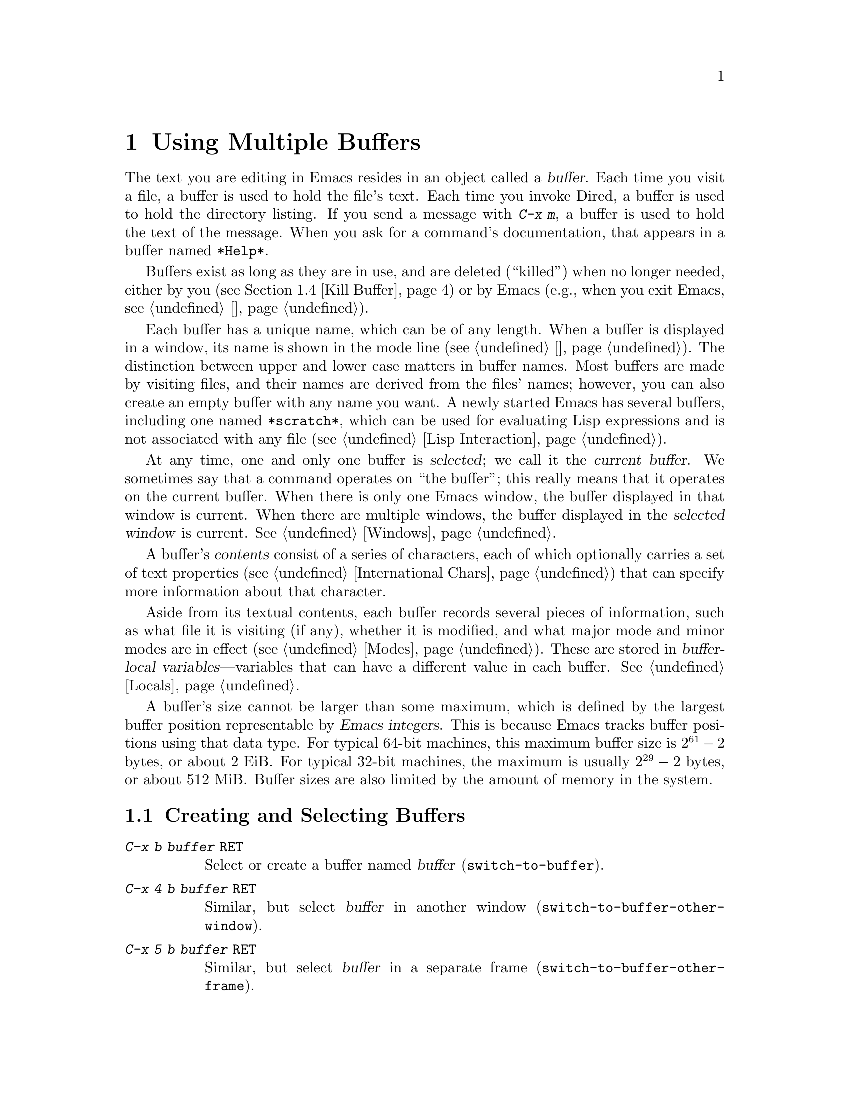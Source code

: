 @c ===========================================================================
@c
@c This file was generated with po4a. Translate the source file.
@c
@c ===========================================================================

@c This is part of the Emacs manual.
@c Copyright (C) 1985--1987, 1993--1995, 1997, 2000--2020 Free Software
@c Foundation, Inc.
@c See file emacs.texi for copying conditions.
@node Buffers
@chapter Using Multiple Buffers

@cindex buffers
  The text you are editing in Emacs resides in an object called a
@dfn{buffer}.  Each time you visit a file, a buffer is used to hold the
file's text.  Each time you invoke Dired, a buffer is used to hold the
directory listing.  If you send a message with @kbd{C-x m}, a buffer is used
to hold the text of the message.  When you ask for a command's
documentation, that appears in a buffer named @file{*Help*}.

  Buffers exist as long as they are in use, and are deleted (``killed'') when
no longer needed, either by you (@pxref{Kill Buffer}) or by Emacs (e.g.,
when you exit Emacs, @pxref{退出}).

  Each buffer has a unique name, which can be of any length.  When a buffer is
displayed in a window, its name is shown in the mode line (@pxref{状态栏}).
The distinction between upper and lower case matters in buffer names.  Most
buffers are made by visiting files, and their names are derived from the
files' names; however, you can also create an empty buffer with any name you
want.  A newly started Emacs has several buffers, including one named
@file{*scratch*}, which can be used for evaluating Lisp expressions and is
not associated with any file (@pxref{Lisp Interaction}).

@cindex selected buffer
@cindex current buffer
  At any time, one and only one buffer is @dfn{selected}; we call it the
@dfn{current buffer}.  We sometimes say that a command operates on ``the
buffer''; this really means that it operates on the current buffer.  When
there is only one Emacs window, the buffer displayed in that window is
current.  When there are multiple windows, the buffer displayed in the
@dfn{selected window} is current.  @xref{Windows}.

@cindex buffer contents
@cindex contents of a buffer
  A buffer's @dfn{contents} consist of a series of characters, each of which
optionally carries a set of text properties (@pxref{International Chars,
Text properties}) that can specify more information about that character.

  Aside from its textual contents, each buffer records several pieces of
information, such as what file it is visiting (if any), whether it is
modified, and what major mode and minor modes are in effect
(@pxref{Modes}).  These are stored in @dfn{buffer-local
variables}---variables that can have a different value in each buffer.
@xref{Locals}.

@cindex buffer size, maximum
  A buffer's size cannot be larger than some maximum, which is defined by the
largest buffer position representable by @dfn{Emacs integers}.  This is
because Emacs tracks buffer positions using that data type.  For typical
64-bit machines, this maximum buffer size is @math{2^{61} - 2} bytes, or
about 2 EiB@.  For typical 32-bit machines, the maximum is usually
@math{2^{29} - 2} bytes, or about 512 MiB@.  Buffer sizes are also limited
by the amount of memory in the system.

@menu
* Select Buffer::            Creating a new buffer or reselecting an old 
                               one.
* List Buffers::             Getting a list of buffers that exist.
* Misc Buffer::              Renaming; changing read-only status; copying 
                               text.
* Kill Buffer::              Killing buffers you no longer need.
* Several Buffers::          How to go through the list of all buffers and 
                               operate variously on several of them.
* Indirect Buffers::         An indirect buffer shares the text of another 
                               buffer.
* Buffer Convenience::       Convenience and customization features for 
                               buffer handling.
@end menu

@node Select Buffer
@section Creating and Selecting Buffers
@cindex change buffers
@cindex switch buffers

@table @kbd
@item C-x b @var{buffer} @key{RET}
Select or create a buffer named @var{buffer} (@code{switch-to-buffer}).
@item C-x 4 b @var{buffer} @key{RET}
Similar, but select @var{buffer} in another window
(@code{switch-to-buffer-other-window}).
@item C-x 5 b @var{buffer} @key{RET}
Similar, but select @var{buffer} in a separate frame
(@code{switch-to-buffer-other-frame}).
@item C-x @key{LEFT}
Select the previous buffer in the buffer list (@code{previous-buffer}).
@item C-x @key{RIGHT}
Select the next buffer in the buffer list (@code{next-buffer}).
@item C-u M-g M-g
@itemx C-u M-g g
Read a number @var{n} and move to line @var{n} in the most recently selected
buffer other than the current buffer, in another window.
@end table

@kindex C-x b
@findex switch-to-buffer
  The @kbd{C-x b} (@code{switch-to-buffer}) command reads a buffer name using
the minibuffer.  Then it makes that buffer current, and displays it in the
currently-selected window.  An empty input specifies the buffer that was
current most recently among those not now displayed in any window.

  While entering the buffer name, you can use the usual completion and history
commands (@pxref{迷你缓冲区}).  Note that @kbd{C-x b}, and related commands, use
@dfn{permissive completion with confirmation} for minibuffer completion: if
you type @key{RET} when the minibuffer text names a nonexistent buffer,
Emacs prints @samp{[Confirm]} and you must type a second @key{RET} to submit
that buffer name.  @xref{补全退出}, for details.  For other completion options
and features, see @ref{补全选项}.

  If you specify a buffer that does not exist, @kbd{C-x b} creates a new,
empty buffer that is not visiting any file, and selects it for editing.  The
default value of the variable @code{major-mode} determines the new buffer's
major mode; the default value is Fundamental mode.  @xref{Major Modes}.  One
reason to create a new buffer is to use it for making temporary notes.  If
you try to save it, Emacs asks for the file name to use, and the buffer's
major mode is re-established taking that file name into account
(@pxref{Choosing Modes}).

@kindex C-x LEFT
@kindex C-x RIGHT
@findex next-buffer
@findex previous-buffer
  For conveniently switching between a few buffers, use the commands @kbd{C-x
@key{LEFT}} and @kbd{C-x @key{RIGHT}}.  @kbd{C-x @key{LEFT}}
(@code{previous-buffer}) selects the previous buffer (following the order of
most recent selection in the current frame), while @kbd{C-x @key{RIGHT}}
(@code{next-buffer}) moves through buffers in the reverse direction.  Both
commands support a numeric prefix argument that serves as a repeat count.

@kindex C-x 4 b
@findex switch-to-buffer-other-window
  To select a buffer in a window other than the current one (@pxref{Windows}),
type @kbd{C-x 4 b} (@code{switch-to-buffer-other-window}).  This prompts for
a buffer name using the minibuffer, displays that buffer in another window,
and selects that window.

@kindex C-x 5 b
@findex switch-to-buffer-other-frame
  Similarly, @kbd{C-x 5 b} (@code{switch-to-buffer-other-frame})  prompts for
a buffer name, displays that buffer in another frame (@pxref{Frames}), and
selects that frame.  If the buffer is already being shown in a window on
another frame, Emacs selects that window and frame instead of creating a new
frame.

  @xref{Displaying Buffers}, for how the @kbd{C-x 4 b} and @kbd{C-x 5 b}
commands get the window and/or frame to display in.

  In addition, @kbd{C-x C-f}, and any other command for visiting a file, can
also be used to switch to an existing file-visiting buffer.
@xref{Visiting}.

@findex goto-line@r{, with an argument}
  @kbd{C-u M-g M-g}, that is @code{goto-line} with a plain prefix argument,
reads a number @var{n} using the minibuffer, selects the most recently
selected buffer other than the current buffer in another window, and then
moves point to the beginning of line number @var{n} in that buffer.  This is
mainly useful in a buffer that refers to line numbers in another buffer: if
point is on or just after a number, @code{goto-line} uses that number as the
default for @var{n}.  Note that prefix arguments other than just @kbd{C-u}
behave differently.  @kbd{C-u 4 M-g M-g} goes to line 4 in the
@emph{current} buffer, without reading a number from the minibuffer.
(Remember that @kbd{M-g M-g} without prefix argument reads a number @var{n}
and then moves to line number @var{n} in the current buffer.  @xref{移动游标}.)

  Emacs uses buffer names that start with a space for internal purposes.  It
treats these buffers specially in minor ways---for example, by default they
do not record undo information.  It is best to avoid using such buffer names
yourself.

@node List Buffers
@section Listing Existing Buffers

@table @kbd
@item C-x C-b
List the existing buffers (@code{list-buffers}).
@end table

@cindex listing current buffers
@kindex C-x C-b
@findex list-buffers
  To display a list of existing buffers, type @kbd{C-x C-b}.  This pops up a
buffer menu in a buffer named @file{*Buffer List*}.  Each line in the list
shows one buffer's name, size, major mode and visited file.  The buffers are
listed in the order that they were current; the buffers that were current
most recently come first.  This section describes how the list of buffers is
displayed and how to interpret the various indications in the list; see
@ref{Several Buffers}, for description of the special mode in the
@file{*Buffer List*} buffer and the commands available there.

  @samp{.} in the first field of a line indicates that the buffer is current.
@samp{%} indicates a read-only buffer.  @samp{*} indicates that the buffer
is modified.  If several buffers are modified, it may be time to save some
with @kbd{C-x s} (@pxref{Save Commands}).  Here is an example of a buffer
list:

@smallexample
CRM Buffer                Size  Mode              File
. * .emacs                3294  Emacs-Lisp        ~/.emacs
 %  *Help*                 101  Help
    search.c             86055  C                 ~/cvs/emacs/src/search.c
 %  src                  20959  Dired by name     ~/cvs/emacs/src/
  * *mail*                  42  Mail
 %  HELLO                 1607  Fundamental       ~/cvs/emacs/etc/HELLO
 %  NEWS                481184  Outline           ~/cvs/emacs/etc/NEWS
    *scratch*              191  Lisp Interaction
  * *Messages*            1554  Messages
@end smallexample

@noindent
The buffer @file{*Help*} was made by a help request (@pxref{帮助}); it is not
visiting any file.  The buffer @code{src} was made by Dired on the directory
@file{~/cvs/emacs/src/}.  You can list only buffers that are visiting files
by giving the command a prefix argument, as in @kbd{C-u C-x C-b}.

  @code{list-buffers} omits buffers whose names begin with a space, unless
they visit files: such buffers are used internally by Emacs.

@node Misc Buffer
@section Miscellaneous Buffer Operations

@table @kbd
@item C-x C-q
Toggle read-only status of buffer (@code{read-only-mode}).
@item M-x rename-buffer @key{RET} @var{buffer} @key{RET}
Change the name of the current buffer.
@item M-x rename-uniquely
Rename the current buffer by adding @samp{<@var{number}>} to the end.
@item M-x view-buffer @key{RET} @var{buffer} @key{RET}
Scroll through buffer @var{buffer}.  @xref{View Mode}.
@end table

@kindex C-x C-q
@vindex buffer-read-only
@cindex read-only buffer
  A buffer can be @dfn{read-only}, which means that commands to insert or
delete its text are not allowed.  (However, other commands, like @kbd{C-x
@key{RET} f}, can still mark it as modified, @pxref{Text Coding}).  The mode
line indicates read-only buffers with @samp{%%} or @samp{%*} near the left
margin.  @xref{状态栏}.  Read-only buffers are usually made by subsystems such
as Dired and Rmail that have special commands to operate on the text.
Visiting a file whose access control says you cannot write it also makes the
buffer read-only.

@findex read-only-mode
@vindex view-read-only
 The command @kbd{C-x C-q} (@code{read-only-mode}) makes a read-only buffer
writable, and makes a writable buffer read-only.  This works by setting the
variable @code{buffer-read-only}, which has a local value in each buffer and
makes the buffer read-only if its value is non-@code{nil}.  If you change
the option @code{view-read-only} to a non-@code{nil} value, making the
buffer read-only with @kbd{C-x C-q} also enables View mode in the buffer
(@pxref{View Mode}).

@findex rename-buffer
  @kbd{M-x rename-buffer} changes the name of the current buffer.  You specify
the new name as a minibuffer argument; there is no default.  If you specify
a name that is in use for some other buffer, an error happens and no
renaming is done.

@findex rename-uniquely
  @kbd{M-x rename-uniquely} renames the current buffer to a similar name with
a numeric suffix added to make it both different and unique.  This command
does not need an argument.  It is useful for creating multiple shell
buffers: if you rename the @file{*shell*} buffer, then do @kbd{M-x shell}
again, it makes a new shell buffer named @file{*shell*}; meanwhile, the old
shell buffer continues to exist under its new name.  This method is also
good for mail buffers, compilation buffers, and most Emacs features that
create special buffers with particular names.  (With some of these features,
such as @kbd{M-x compile}, @kbd{M-x grep}, you need to switch to some other
buffer before using the command again, otherwise it will reuse the current
buffer despite the name change.)

  The commands @kbd{M-x append-to-buffer} and @kbd{M-x insert-buffer} can also
be used to copy text from one buffer to another.  @xref{Accumulating Text}.

@node Kill Buffer
@section Killing Buffers

@cindex killing buffers
@cindex close buffer
@cindex close file
  If you continue an Emacs session for a while, you may accumulate a large
number of buffers.  You may then find it convenient to @dfn{kill} the
buffers you no longer need.  (Some other editors call this operation
@dfn{close}, and talk about ``closing the buffer'' or ``closing the file''
visited in the buffer.)  On most operating systems, killing a buffer
releases the memory Emacs used for the buffer back to the operating system
so that other programs can use it.  Here are some commands for killing
buffers:

@table @kbd
@item C-x k @var{buffer} @key{RET}
Kill buffer @var{buffer} (@code{kill-buffer}).
@item M-x kill-some-buffers
Offer to kill each buffer, one by one.
@item M-x kill-matching-buffers
Offer to kill all buffers matching a regular expression.
@end table

@findex kill-buffer
@kindex C-x k
@cindex killing unsaved buffers
@cindex unsaved buffers, killing
  @kbd{C-x k} (@code{kill-buffer}) kills one buffer, whose name you specify in
the minibuffer.  The default, used if you type just @key{RET} in the
minibuffer, is to kill the current buffer.  If you kill the current buffer,
another buffer becomes current: one that was current in the recent past but
is not displayed in any window now.  If you ask to kill a file-visiting
buffer that is modified, then you must confirm with @kbd{yes} before the
buffer is killed.

@findex kill-some-buffers
  The command @kbd{M-x kill-some-buffers} asks about each buffer, one by one.
An answer of @kbd{yes} means to kill the buffer, just like
@code{kill-buffer}.  This command ignores buffers whose names begin with a
space, which are used internally by Emacs.

@findex kill-matching-buffers
  The command @kbd{M-x kill-matching-buffers} prompts for a regular expression
and kills all buffers whose names match that expression.  @xref{Regexps}.
Like @code{kill-some-buffers}, it asks for confirmation before each kill.
This command normally ignores buffers whose names begin with a space, which
are used internally by Emacs.  To kill internal buffers as well, call
@code{kill-matching-buffers} with a prefix argument.

  The Buffer Menu feature is also convenient for killing various buffers.
@xref{Several Buffers}.

@vindex kill-buffer-hook
  If you want to do something special every time a buffer is killed, you can
add hook functions to the hook @code{kill-buffer-hook} (@pxref{Hooks}).

@findex clean-buffer-list
  If you run one Emacs session for a period of days, as many people do, it can
fill up with buffers that you used several days ago.  The command @kbd{M-x
clean-buffer-list} is a convenient way to purge them; it kills all the
unmodified buffers that you have not used for a long time.  An ordinary
buffer is killed if it has not been displayed for three days; however, you
can specify certain buffers that should never be killed automatically, and
others that should be killed if they have been unused for a mere hour.
These defaults, and other aspects of this command's behavior, can be
controlled by customizing several options described in the doc string of
@code{clean-buffer-list}.

@cindex Midnight mode
@vindex midnight-mode
@vindex midnight-hook
  You can also have this buffer purging done for you, once a day, by enabling
Midnight mode.  Midnight mode operates each day at midnight; at that time,
it runs @code{clean-buffer-list}, or whichever functions you have placed in
the normal hook @code{midnight-hook} (@pxref{Hooks}).  To enable Midnight
mode, use the Customization buffer to set the variable @code{midnight-mode}
to @code{t}.  @xref{Easy Customization}.

@node Several Buffers
@section Operating on Several Buffers
@cindex Buffer Menu

@table @kbd
@item M-x buffer-menu
Begin editing a buffer listing all Emacs buffers.
@item M-x buffer-menu-other-window
Similar, but do it in another window.
@end table

  The @dfn{Buffer Menu} opened by @kbd{C-x C-b} (@pxref{List Buffers})  does
not merely list buffers.  It also allows you to perform various operations
on buffers, through an interface similar to Dired (@pxref{Dired}).  You can
save buffers, kill them (here called @dfn{deleting} them, for consistency
with Dired), or display them.

@findex buffer-menu
@findex buffer-menu-other-window
  To use the Buffer Menu, type @kbd{C-x C-b} and switch to the window
displaying the @file{*Buffer List*} buffer.  You can also type @kbd{M-x
buffer-menu} to open the Buffer Menu in the selected window.  Alternatively,
the command @kbd{M-x buffer-menu-other-window} opens the Buffer Menu in
another window, and selects that window.

  The Buffer Menu is a read-only buffer, and can be changed only through the
special commands described in this section.  The usual cursor motion
commands can be used in this buffer.  The following commands apply to the
buffer described on the current line:

@table @kbd
@item d
@findex Buffer-menu-delete
@kindex d @r{(Buffer Menu)}
Flag the buffer for deletion (killing), then move point to the next line
(@code{Buffer-menu-delete}).  The deletion flag is indicated by the
character @samp{D} on the line, before the buffer name.  The deletion occurs
only when you type the @kbd{x} command (see below).

@item C-d
@findex Buffer-menu-delete-backwards
@kindex C-d @r{(Buffer Menu)}
Like @kbd{d}, but move point up instead of down
(@code{Buffer-menu-delete-backwards}).

@item s
@findex Buffer-menu-save
@kindex s @r{(Buffer Menu)}
Flag the buffer for saving (@code{Buffer-menu-save}).  The save flag is
indicated by the character @samp{S} on the line, before the buffer name.
The saving occurs only when you type @kbd{x}.  You may request both saving
and deletion for the same buffer.

@item x
@findex Buffer-menu-execute
@kindex x @r{(Buffer Menu)}
Perform all flagged deletions and saves (@code{Buffer-menu-execute}).

@item u
@findex Buffer-menu-unmark
@kindex u @r{(Buffer Menu)}
Remove all flags from the current line, and move down
(@code{Buffer-menu-unmark}).  With a prefix argument, moves up after
removing the flags.

@item @key{DEL}
@findex Buffer-menu-backup-unmark
@kindex DEL @r{(Buffer Menu)}
Move to the previous line and remove all flags on that line
(@code{Buffer-menu-backup-unmark}).

@item M-@key{DEL}
@findex Buffer-menu-unmark-all-buffers
@kindex M-DEL @r{(Buffer Menu)}
Remove a particular flag from all lines
(@code{Buffer-menu-unmark-all-buffers}).  This asks for a single character,
and unmarks buffers marked with that character; typing @key{RET} removes all
marks.

@item U
@findex Buffer-menu-unmark-all
@kindex U @r{(Buffer Menu)}
Remove all flags from all the lines (@code{Buffer-menu-unmark-all}).
@end table

@noindent
The commands for removing flags, @kbd{d} and @kbd{C-d}, accept a numeric
argument as a repeat count.

  The following commands operate immediately on the buffer listed on the
current line.  They also accept a numeric argument as a repeat count.

@table @kbd
@item ~
@findex Buffer-menu-not-modified
@kindex ~ @r{(Buffer Menu)}
Mark the buffer as unmodified (@code{Buffer-menu-not-modified}).  @xref{Save
Commands}.

@item %
@findex Buffer-menu-toggle-read-only
@kindex % @r{(Buffer Menu)}
Toggle the buffer's read-only status (@code{Buffer-menu-toggle-read-only}).
@xref{Misc Buffer}.

@item t
@findex Buffer-menu-visit-tags-table
@kindex t @r{(Buffer Menu)}
Visit the buffer as a tags table (@code{Buffer-menu-visit-tags-table}).
@xref{Select Tags Table}.
@end table

  The following commands are used to select another buffer or buffers:

@table @kbd
@item q
@findex quit-window
@kindex q @r{(Buffer Menu)}
Quit the Buffer Menu (@code{quit-window}).  The most recent formerly visible
buffer is displayed in its place.

@item @key{RET}
@itemx f
@findex Buffer-menu-this-window
@kindex f @r{(Buffer Menu)}
@kindex RET @r{(Buffer Menu)}
Select this line's buffer, replacing the @file{*Buffer List*} buffer in its
window (@code{Buffer-menu-this-window}).

@item o
@findex Buffer-menu-other-window
@kindex o @r{(Buffer Menu)}
Select this line's buffer in another window, as if by @kbd{C-x 4 b}, leaving
@file{*Buffer List*} visible (@code{Buffer-menu-other-window}).

@item C-o
@findex Buffer-menu-switch-other-window
@kindex C-o @r{(Buffer Menu)}
Display this line's buffer in another window, without selecting it
(@code{Buffer-menu-switch-other-window}).

@item 1
@findex Buffer-menu-1-window
@kindex 1 @r{(Buffer Menu)}
Select this line's buffer in a full-frame window
(@code{Buffer-menu-1-window}).

@item 2
@findex Buffer-menu-2-window
@kindex 2 @r{(Buffer Menu)}
Set up two windows on the current frame, with this line's buffer selected in
one, and a previously current buffer (aside from @file{*Buffer List*}) in
the other (@code{Buffer-menu-2-window}).

@item b
@findex Buffer-menu-bury
@kindex b @r{(Buffer Menu)}
Bury this line's buffer (@code{Buffer-menu-bury}) (i.e., move it to the end
of the buffer list).

@item m
@findex Buffer-menu-mark
@kindex m @r{(Buffer Menu)}
Mark this line's buffer to be displayed in another window if you exit with
the @kbd{v} command (@code{Buffer-menu-mark}).  The display flag is
indicated by the character @samp{>} at the beginning of the line.  (A single
buffer may not have both deletion and display flags.)

@item v
@findex Buffer-menu-select
@kindex v @r{(Buffer Menu)}
Select this line's buffer, and also display in other windows any buffers
flagged with the @kbd{m} command (@code{Buffer-menu-select}).  If you have
not flagged any buffers, this command is equivalent to @kbd{1}.
@end table

  The following commands affect the entire buffer list:

@table @kbd
@item S
@findex tabulated-list-sort
@kindex S @r{(Buffer Menu)}
Sort the Buffer Menu entries according to their values in the column at
point.  With a numeric prefix argument @var{n}, sort according to the
@var{n}-th column (@code{tabulated-list-sort}).

@item @}
@kindex @} @r{(Buffer Menu)}
@findex tabulated-list-widen-current-column
Widen the current column width by @var{n} (the prefix numeric argument)
characters.

@item @{
@kindex @{ @r{(Buffer Menu)}
@findex tabulated-list-narrow-current-column
Narrow the current column width by @var{n} (the prefix numeric argument)
characters.

@item T
@findex Buffer-menu-toggle-files-only
@kindex T @r{(Buffer Menu)}
Delete, or reinsert, lines for non-file buffers
(@code{Buffer-menu-toggle-files-only}).  This command toggles the inclusion
of such buffers in the buffer list.
@end table

  Normally, the buffer @file{*Buffer List*} is not updated automatically when
buffers are created and killed; its contents are just text.  If you have
created, deleted or renamed buffers, the way to update @file{*Buffer List*}
to show what you have done is to type @kbd{g} (@code{revert-buffer}).  You
can make this happen regularly every @code{auto-revert-interval} seconds if
you enable Auto Revert mode in this buffer, as long as it is not marked
modified.  Global Auto Revert mode applies to the @file{*Buffer List*}
buffer only if @code{global-auto-revert-non-file-buffers} is non-@code{nil}.
@iftex
@inforef{Auto Reverting the Buffer Menu,, emacs-xtra}, for details.
@end iftex
@ifnottex
@xref{Auto Reverting the Buffer Menu, global-auto-revert-non-file-buffers},
for details.
@end ifnottex

@node Indirect Buffers
@section Indirect Buffers
@cindex indirect buffer
@cindex base buffer

  An @dfn{indirect buffer} shares the text of some other buffer, which is
called the @dfn{base buffer} of the indirect buffer.  In some ways it is a
buffer analogue of a symbolic link between files.

@table @kbd
@findex make-indirect-buffer
@item M-x make-indirect-buffer @key{RET} @var{base-buffer} @key{RET} @var{indirect-name} @key{RET}
Create an indirect buffer named @var{indirect-name} with base buffer
@var{base-buffer}.
@findex clone-indirect-buffer
@item M-x clone-indirect-buffer @key{RET}
Create an indirect buffer that is a twin copy of the current buffer.
@item C-x 4 c
@kindex C-x 4 c
@findex clone-indirect-buffer-other-window
Create an indirect buffer that is a twin copy of the current buffer, and
select it in another window (@code{clone-indirect-buffer-other-window}).
@end table

  The text of the indirect buffer is always identical to the text of its base
buffer; changes made by editing either one are visible immediately in the
other.  But in all other respects, the indirect buffer and its base buffer
are completely separate.  They can have different names, different values of
point, different narrowing, different markers, different major modes, and
different local variables.

  An indirect buffer cannot visit a file, but its base buffer can.  If you try
to save the indirect buffer, that actually works by saving the base buffer.
Killing the base buffer effectively kills the indirect buffer, but killing
an indirect buffer has no effect on its base buffer.

  One way to use indirect buffers is to display multiple views of an outline.
@xref{Outline Views}.

@vindex clone-indirect-buffer-hook
  A quick and handy way to make an indirect buffer is with the command
@kbd{M-x clone-indirect-buffer}.  It creates and selects an indirect buffer
whose base buffer is the current buffer.  With a numeric argument, it
prompts for the name of the indirect buffer; otherwise it uses the name of
the current buffer, with a @samp{<@var{n}>} suffix added.  @kbd{C-x 4 c}
(@code{clone-indirect-buffer-other-window})  works like @kbd{M-x
clone-indirect-buffer}, but it selects the new buffer in another window.
These functions run the hook @code{clone-indirect-buffer-hook} after
creating the indirect buffer.

  The more general way to make an indirect buffer is with the command @kbd{M-x
make-indirect-buffer}.  It creates an indirect buffer named
@var{indirect-name} from a buffer @var{base-buffer}, prompting for both
using the minibuffer.

@node Buffer Convenience
@section Convenience Features and Customization of Buffer Handling

   This section describes several modes and features that make it more
convenient to switch between buffers.

@menu
* Uniquify::                 Making buffer names unique with directory 
                               parts.
* Icomplete::                Fast minibuffer selection.
* Buffer Menus::             Configurable buffer menu.
@end menu

@node Uniquify
@subsection Making Buffer Names Unique

@cindex unique buffer names
@cindex directories in buffer names
  When several buffers visit identically-named files, Emacs must give the
buffers distinct names.  The default method adds a suffix based on the names
of the directories that contain the files.  For example, if you visit files
@file{/foo/bar/mumble/name} and @file{/baz/quux/mumble/name} at the same
time, their buffers will be named @samp{name<bar/mumble>} and
@samp{name<quux/mumble>}, respectively.  Emacs adds as many directory parts
as are needed to make a unique name.

@vindex uniquify-buffer-name-style
  You can choose from several different styles for constructing unique buffer
names, by customizing the option @code{uniquify-buffer-name-style}.

  The @code{forward} naming method includes part of the file's directory name
at the beginning of the buffer name; using this method, buffers visiting the
files @file{/u/rms/tmp/Makefile} and @file{/usr/projects/zaphod/Makefile}
would be named @samp{tmp/Makefile} and @samp{zaphod/Makefile}.

  In contrast, the @code{post-forward} naming method would call the buffers
@samp{Makefile|tmp} and @samp{Makefile|zaphod}.  The default method
@code{post-forward-angle-brackets} is like @code{post-forward}, except that
it encloses the unique path in angle brackets.  The @code{reverse} naming
method would call them @samp{Makefile\tmp} and @samp{Makefile\zaphod}.  The
nontrivial difference between @code{post-forward} and @code{reverse} occurs
when just one directory name is not enough to distinguish two files; then
@code{reverse} puts the directory names in reverse order, so that
@file{/top/middle/file} becomes @samp{file\middle\top}, while
@code{post-forward} puts them in forward order after the file name, as in
@samp{file|top/middle}.  If @code{uniquify-buffer-name-style} is set to
@code{nil}, the buffer names simply get @samp{<2>}, @samp{<3>}, etc.@:
appended.

  Which rule to follow for putting the directory names in the buffer name is
not very important if you are going to @emph{look} at the buffer names
before you type one.  But as an experienced user, if you know the rule, you
won't have to look.  And then you may find that one rule or another is
easier for you to remember and apply quickly.

@node Icomplete
@subsection Fast minibuffer selection

@findex icomplete-mode
@cindex Icomplete mode

  Icomplete global minor mode provides a convenient way to quickly select an
element among the possible completions in a minibuffer.  When enabled,
typing in the minibuffer continuously displays a list of possible
completions that match the string you have typed.

  At any time, you can type @kbd{C-j} to select the first completion in the
list.  So the way to select a particular completion is to make it the first
in the list.  There are two ways to do this.  You can type more of the
completion name and thus narrow down the list, excluding unwanted
completions above the desired one.  Alternatively, you can use @kbd{C-.} and
@kbd{C-,} to rotate the list until the desired buffer is first.

  @kbd{M-@key{TAB}} will select the first completion in the list, like
@kbd{C-j} but without exiting the minibuffer, so you can edit it further.
This is typically used when entering a file name, where @kbd{M-@key{TAB}}
can be used a few times to descend in the hierarchy of directories.

  To enable Icomplete mode, type @kbd{M-x icomplete-mode}, or customize the
variable @code{icomplete-mode} to @code{t} (@pxref{Easy Customization}).

@findex fido-mode
@cindex fido mode

  An alternative to Icomplete mode is Fido mode.  This is very similar to
Icomplete mode, but retains some functionality from a popular extension
called Ido mode (in fact the name is derived from ``Fake Ido'').  Among
other things, in Fido mode, @kbd{C-s} and @kbd{C-r} are also used to rotate
the completions list, @kbd{C-k} can be used to delete files and kill buffers
in-list.  Another noteworthy aspect is that @code{flex} is used as the
default completion style (@pxref{补全风格}).  To change this, add the following
to your initialization file (@pxref{Init File}):

@example
(defun my-icomplete-styles ()
  (setq-local completion-styles '(initials flex)))
(add-hook 'icomplete-minibuffer-setup-hook 'my-icomplete-styles)
@end example

  To enable Fido mode, type @kbd{M-x fido-mode}, or customize the variable
@code{fido-mode} to @code{t} (@pxref{Easy Customization}).

@node Buffer Menus
@subsection Customizing Buffer Menus

@findex bs-show
@cindex buffer list, customizable
@table @kbd
@item M-x bs-show
Make a list of buffers similarly to @kbd{M-x list-buffers} but customizable.
@item M-x ibuffer
Make a list of buffers and operate on them in Dired-like fashion.
@end table

@findex bs-customize
  @kbd{M-x bs-show} pops up a buffer list similar to the one normally
displayed by @kbd{C-x C-b}, but whose display you can customize in a more
flexible fashion.  For example, you can specify the list of buffer
attributes to show, the minimum and maximum width of buffer name column, a
regexp for names of buffers that will never be shown and those which will
always be shown, etc.  If you prefer this to the usual buffer list, you can
bind this command to @kbd{C-x C-b}.  To customize this buffer list, use the
@code{bs} Custom group (@pxref{Easy Customization}), or invoke
@kbd{bs-customize}.

@findex msb-mode
@cindex mode, MSB
@cindex MSB mode
@findex mouse-buffer-menu
@kindex C-Down-mouse-1
  MSB global minor mode (``MSB'' stands for ``mouse select buffer'')  provides
a different and customizable mouse buffer menu which you may prefer.  It
replaces the @code{mouse-buffer-menu} commands, normally bound to
@kbd{C-Down-mouse-1} and @kbd{C-@key{F10}}, with its own commands, and also
modifies the menu-bar buffer menu.  You can customize the menu in the
@code{msb} Custom group.

@findex ibuffer
   IBuffer is a major mode for viewing a list of buffers and operating on them
in a way analogous to that of Dired (@pxref{Dired}), including filtering,
marking, sorting in various ways, and acting on buffers.

